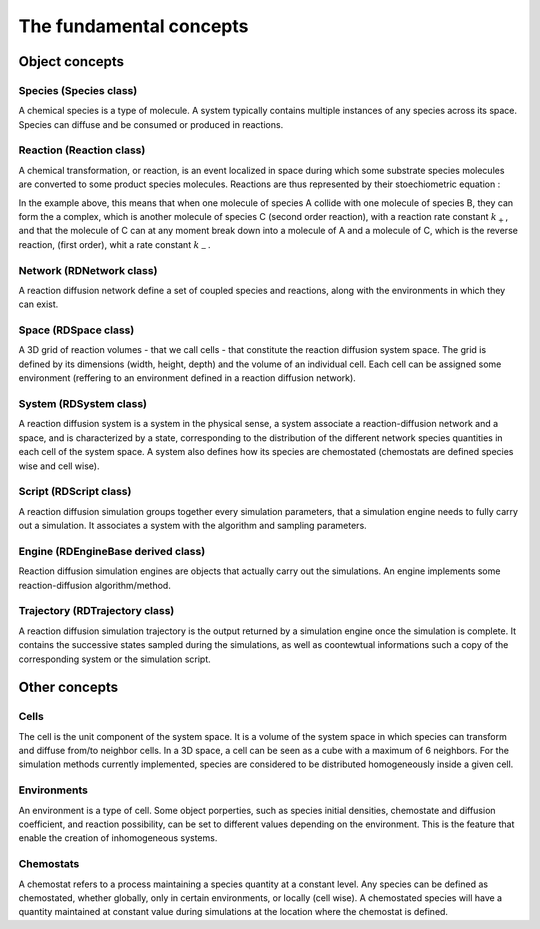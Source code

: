 The fundamental concepts
========================

Object concepts
---------------

Species (Species class)
^^^^^^^^^^^^^^^^^^^^^^^

A chemical species is a type of molecule. A system typically contains multiple instances of any species across its space.
Species can diffuse and be consumed or produced in reactions.

Reaction (Reaction class)
^^^^^^^^^^^^^^^^^^^^^^^^^

A chemical transformation, or reaction, is an event localized in space during which some substrate species molecules are converted to some product species molecules. Reactions are thus represented by their stoechiometric equation :

.. image:: ABC.png
  :align: center

In the example above, this means that when one molecule of species A collide with one molecule of species B, they can form the a complex, which is another molecule of species C (second order reaction), with a reaction rate constant :math:`k_+`, and that the molecule of C can at any moment break down into a molecule of A and a molecule of C, which is the reverse reaction, (first order), whit a rate constant :math:`k_-`.

Network (RDNetwork class)
^^^^^^^^^^^^^^^^^^^^^^^^^

A reaction diffusion network define a set of coupled species and reactions, along with the environments in which they can exist.

Space (RDSpace class)
^^^^^^^^^^^^^^^^^^^^^

A 3D grid of reaction volumes - that we call cells - that constitute the reaction diffusion system space.
The grid is defined by its dimensions (width, height, depth) and the volume of an individual cell.
Each cell can be assigned some environment (reffering to an environment defined in a reaction diffusion network).

System (RDSystem class)
^^^^^^^^^^^^^^^^^^^^^^^

A reaction diffusion system is a system in the physical sense, a system associate a reaction-diffusion network and a space,
and is characterized by a state, corresponding to the distribution of the different network species quantities in each cell of the system space.
A system also defines how its species are chemostated (chemostats are defined species wise and cell wise).

Script (RDScript class)
^^^^^^^^^^^^^^^^^^^^^^^

A reaction diffusion simulation groups together every simulation parameters, that a simulation engine needs to fully carry out a simulation.
It associates a system with the algorithm and sampling parameters.

Engine (RDEngineBase derived class)
^^^^^^^^^^^^^^^^^^^^^^^^^^^^^^^^^^^

Reaction diffusion simulation engines are objects that actually carry out the simulations.
An engine implements some reaction-diffusion algorithm/method.

Trajectory (RDTrajectory class)
^^^^^^^^^^^^^^^^^^^^^^^^^^^^^^^

A reaction diffusion simulation trajectory is the output returned by a simulation engine once the simulation is complete.
It contains the successive states sampled during the simulations, as well as coontewtual informations such a copy of
the corresponding system or the simulation script.

Other concepts
--------------

Cells
^^^^^^

The cell is the unit component of the system space.
It is a volume of the system space in which species
can transform and diffuse from/to neighbor cells.
In a 3D space, a cell can be seen as a cube with a maximum of 6 neighbors.
For the simulation methods currently implemented, species are considered 
to be distributed homogeneously inside a given cell.

Environments
^^^^^^^^^^^^

An environment is a type of cell.
Some object porperties, such as species initial densities, chemostate and diffusion coefficient,
and reaction possibility, can be set to different values depending on the environment.
This is the feature that enable the creation of inhomogeneous systems.

Chemostats
^^^^^^^^^^

A chemostat refers to a process maintaining a species quantity at a constant level.
Any species can be defined as chemostated, whether globally, only in certain environments, or locally (cell wise).
A chemostated species will have a quantity maintained at constant value during simulations at the location where the chemostat
is defined.
